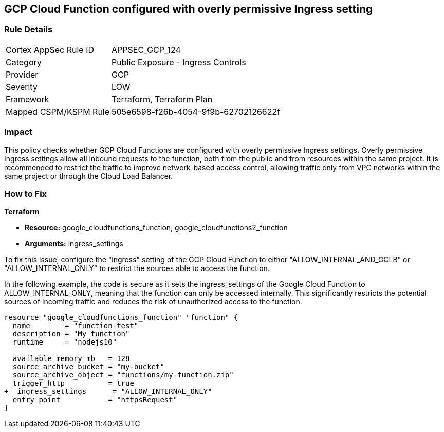 
== GCP Cloud Function configured with overly permissive Ingress setting

=== Rule Details

[cols="1,2"]
|===
|Cortex AppSec Rule ID |APPSEC_GCP_124
|Category |Public Exposure - Ingress Controls
|Provider |GCP
|Severity |LOW
|Framework |Terraform, Terraform Plan
|Mapped CSPM/KSPM Rule |505e6598-f26b-4054-9f9b-62702126622f
|===


=== Impact
This policy checks whether GCP Cloud Functions are configured with overly permissive Ingress settings. Overly permissive Ingress settings allow all inbound requests to the function, both from the public and from resources within the same project. It is recommended to restrict the traffic to improve network-based access control, allowing traffic only from VPC networks within the same project or through the Cloud Load Balancer.

=== How to Fix

*Terraform*

* *Resource:* google_cloudfunctions_function, google_cloudfunctions2_function
* *Arguments:* ingress_settings

To fix this issue, configure the "ingress" setting of the GCP Cloud Function to either "ALLOW_INTERNAL_AND_GCLB" or "ALLOW_INTERNAL_ONLY" to restrict the sources able to access the function.

In the following example, the code is secure as it sets the ingress_settings of the Google Cloud Function to ALLOW_INTERNAL_ONLY, meaning that the function can only be accessed internally. This significantly restricts the potential sources of incoming traffic and reduces the risk of unauthorized access to the function.

[source,go]
----
resource "google_cloudfunctions_function" "function" {
  name        = "function-test"
  description = "My function"
  runtime     = "nodejs10"

  available_memory_mb   = 128
  source_archive_bucket = "my-bucket"
  source_archive_object = "functions/my-function.zip"
  trigger_http          = true
+  ingress_settings      = "ALLOW_INTERNAL_ONLY"
  entry_point           = "httpsRequest"
}
----

